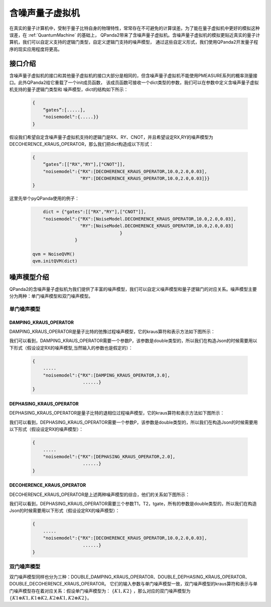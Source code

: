 .. _NoiseQVM:

含噪声量子虚拟机
===================

在真实的量子计算机中，受制于量子比特自身的物理特性，常常存在不可避免的计算误差。为了能在量子虚拟机中更好的模拟这种误差，在 :ref:`QuantumMachine` 的基础上，
QPanda2带来了含噪声量子虚拟机。含噪声量子虚拟机的模拟更贴近真实的量子计算机，我们可以自定义支持的逻辑门类型，自定义逻辑门支持的噪声模型，
通过这些自定义形式，我们使用QPanda2开发量子程序的现实应用程度将更高。

接口介绍
------------

含噪声量子虚拟机的接口和其他量子虚拟机的接口大部分是相同的，但含噪声量子虚拟机不能使用PMEASURE系列的概率测量接口。此外QPanda2给它重载了一个init成员函数，
该成员函数可接收一个dict类型的参数，我们可以在参数中定义含噪声量子虚拟机支持的量子逻辑门类型和
噪声模型，dict的结构如下所示：

     .. code-block:: c

              {
                  “gates”:[.....],
                  "noisemodel":{.....}}              
              }

假设我们希望自定含噪声量子虚拟机支持的逻辑门是RX、RY、CNOT，并且希望设定RX,RY的噪声模型为DECOHERENCE_KRAUS_OPERATOR，那么我们把dict构造成以下形式：

     .. code-block:: c

              {
                  “gates”:[["RX","RY"],["CNOT"]],
                  "noisemodel":{"RX":[DECOHERENCE_KRAUS_OPERATOR,10.0,2.0,0.03],
                                "RY":[DECOHERENCE_KRAUS_OPERATOR,10.0,2.0,0.03]}}              
              }

这里先举个pyQPanda使用的例子：

     .. code-block:: python
          
	            dict = {"gates":[["RX","RY"],["CNOT"]],
                    "noisemodel":{"RX":[NoiseModel.DECOHERENCE_KRAUS_OPERATOR,10.0,2.0,0.03],
                                  "RY":[NoiseModel.DECOHERENCE_KRAUS_OPERATOR,10.0,2.0,0.03]
		    	    			 }
		                }              
	    
                qvm = NoiseQVM() 
                qvm.initQVM(dict)



噪声模型介绍
--------------------------------------

QPanda2的含噪声量子虚拟机为我们提供了丰富的噪声模型，我们可以自定义噪声模型和量子逻辑门的对应关系。噪声模型主要分为两种：单门噪声模型和双门噪声模型。

单门噪声模型
>>>>>>>>>>>>>>

DAMPING_KRAUS_OPERATOR
~~~~~~~~~~~~~~~~~~~~~~~~~

DAMPING_KRAUS_OPERATOR是量子比特的弛豫过程噪声模型，它的kraus算符和表示方法如下图所示：

.. image:: images/damping.png
    :align: center   

我们可以看到，DAMPING_KRAUS_OPERATOR需要一个参数P，该参数是double类型的，所以我们在构造Json的时候需要用以下形式（假设设定RX的噪声模型,当然输入的参数也是假定的）：

     .. code-block:: c

              {
                  .....
                  "noisemodel":{"RX":[DAMPING_KRAUS_OPERATOR,3.0],
                                 ......}              
              }

DEPHASING_KRAUS_OPERATOR
~~~~~~~~~~~~~~~~~~~~~~~~~

DEPHASING_KRAUS_OPERATOR是量子比特的退相位过程噪声模型，它的kraus算符和表示方法如下图所示：

.. image:: images/dephasing.png
    :align: center   

我们可以看到，DEPHASING_KRAUS_OPERATOR需要一个参数P，该参数是double类型的，所以我们在构造Json的时候需要用以下形式（假设设定RX的噪声模型）：

     .. code-block:: c

              {
                  .....
                  "noisemodel":{"RX":[DEPHASING_KRAUS_OPERATOR,2.0],
                                 ......}              
              }

DECOHERENCE_KRAUS_OPERATOR
~~~~~~~~~~~~~~~~~~~~~~~~~

DECOHERENCE_KRAUS_OPERATOR是上述两种噪声模型的综合，他们的关系如下图所示：

.. image:: images/decohernce.png
    :align: center   

我们可以看到，DEPHASING_KRAUS_OPERATOR需要三个参数T1，T2，tgate，所有的参数是double类型的，所以我们在构造Json的时候需要用以下形式（假设设定RX的噪声模型）：

     .. code-block:: c

              {
                  .....
                  "noisemodel":{"RX":[DECOHERENCE_KRAUS_OPERATOR,10.0,2.0,0.03],
                                 ......}              
              }

双门噪声模型
>>>>>>>>>>>>>>

双门噪声模型同样也分为三种：DOUBLE_DAMPING_KRAUS_OPERATOR、DOUBLE_DEPHASING_KRAUS_OPERATOR、DOUBLE_DECOHERENCE_KRAUS_OPERATOR。
它们的输入参数与单门噪声模型一致，双门噪声模型的kraus算符和表示与单门噪声模型存在着对应关系：假设单门噪声模型为： :math:`\{ K1, K2 \}` ，那么对应的双门噪声模型为
:math:`\{K1\otimes K1, K1\otimes K2, K2\otimes K1, K2\otimes K2\}`。


